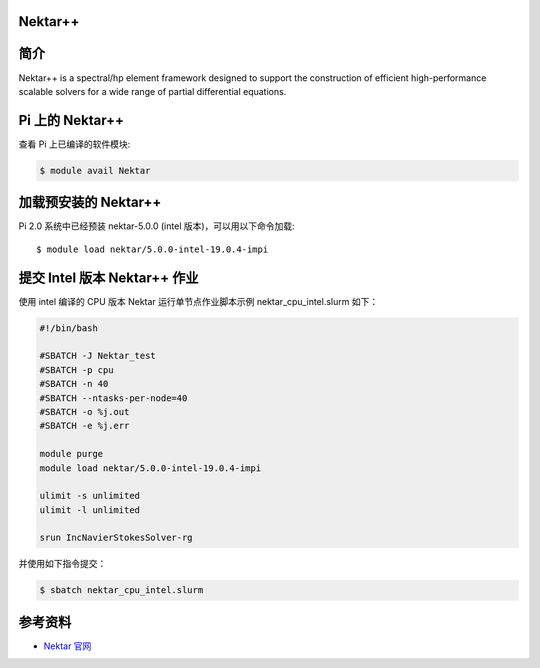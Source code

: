 
Nektar++
--------------

简介
----

Nektar++ is a spectral/hp element framework designed to support the
construction of efficient high-performance scalable solvers for a wide
range of partial differential equations.

Pi 上的 Nektar++
----------------

查看 Pi 上已编译的软件模块:

.. code:: bash

   $ module avail Nektar

加载预安装的 Nektar++
---------------------

Pi 2.0 系统中已经预装 nektar-5.0.0 (intel 版本)，可以用以下命令加载:

::

   $ module load nektar/5.0.0-intel-19.0.4-impi

提交 Intel 版本 Nektar++ 作业
-----------------------------

使用 intel 编译的 CPU 版本 Nektar 运行单节点作业脚本示例
nektar_cpu_intel.slurm 如下：

.. code:: bash

   #!/bin/bash

   #SBATCH -J Nektar_test
   #SBATCH -p cpu
   #SBATCH -n 40
   #SBATCH --ntasks-per-node=40
   #SBATCH -o %j.out
   #SBATCH -e %j.err

   module purge
   module load nektar/5.0.0-intel-19.0.4-impi

   ulimit -s unlimited
   ulimit -l unlimited

   srun IncNavierStokesSolver-rg

并使用如下指令提交：

.. code:: bash

   $ sbatch nektar_cpu_intel.slurm

参考资料
--------

-  `Nektar 官网 <https://www.nektar.info/>`__
